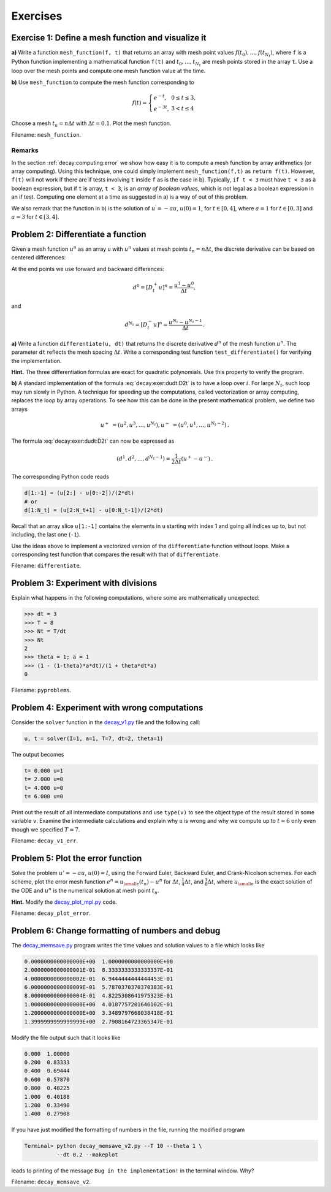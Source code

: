 .. !split

Exercises
=========

.. --- begin exercise ---

.. _decay:exer:meshfunc:

Exercise 1: Define a mesh function and visualize it
---------------------------------------------------

**a)**
Write a function ``mesh_function(f, t)`` that returns an array with
mesh point values :math:`f(t_0),\ldots,f(t_{N_t})`, where ``f`` is a Python
function implementing a mathematical function ``f(t)`` and :math:`t_0,\ldots,t_{N_t}`
are mesh points stored in the array ``t``. Use a loop over the mesh
points and compute one mesh function value at the time.

.. removed !bsol ... !esol environment (because of the command-line option --without_solutions)

**b)**
Use ``mesh_function`` to compute the mesh function corresponding to

.. math::
        
        f(t) = \left\lbrace
        \begin{array}{ll}
        e^{-t},& 0\leq t\leq 3,\\ 
        e^{-3t}, & 3 < t\leq 4
        \end{array}\right.
        

Choose a mesh :math:`t_n=n\Delta t` with :math:`\Delta t=0.1`.
Plot the mesh function.

.. removed !bsol ... !esol environment (because of the command-line option --without_solutions)

Filename: ``mesh_function``.

.. Closing remarks for this Exercise

Remarks
~~~~~~~

In the section :ref:`decay:computing:error` we show how easy it is to
compute a mesh function by array arithmetics (or array computing).
Using this technique, one could simply implement ``mesh_function(f,t)``
as ``return f(t)``. However, ``f(t)`` will not work if there are
if tests involving ``t`` inside ``f`` as is the case in b). Typically,
``if t < 3`` must have ``t < 3`` as a boolean expression, but if ``t`` is
array, ``t < 3``, is an *array of boolean values*, which is not legal
as a boolean expression in an if test.
Computing one element
at a time as suggested in a) is a way of out of this problem.

We also remark that the function in b) is the solution of :math:`u^{\prime}=-au`,
:math:`u(0)=1`, for :math:`t\in [0,4]`, where :math:`a=1` for :math:`t\in [0,3]` and :math:`a=3` for
:math:`t\in [3,4]`.

.. --- end exercise ---

.. --- begin exercise ---

.. _decay:exer:dudt:

Problem 2: Differentiate a function
-----------------------------------

.. index:: array arithmetics

.. index:: array computing

.. index:: vectorization

Given a mesh function :math:`u^n` as an array ``u`` with :math:`u^n` values at mesh
points :math:`t_n=n\Delta t`, the discrete derivative can be based on
centered differences:

.. _Eq:decay:exer:dudt:D2t:

.. math::
   :label: decay:exer:dudt:D2t
        
        d^n = [D_{2t}u]^n =
        \frac{u^{n+1}-u^{n-1}}{2\Delta t},\quad n=1,\ldots,N_t-1{\thinspace .}
        
        

At the end points we use forward and backward differences:

.. math::
         d^0 = [D_t^+u]^n = \frac{u^{1}-u^{0}}{\Delta t},

and

.. math::
         d^{N_t} = [D_t^-u]^n = \frac{u^{N_t}-u^{N_t-1}}{\Delta t}{\thinspace .}

**a)**
Write a function
``differentiate(u, dt)`` that returns the discrete derivative :math:`d^n` of the
mesh function :math:`u^n`. The parameter ``dt`` reflects the
mesh spacing :math:`\Delta t`. Write a corresponding test function
``test_differentiate()`` for verifying the implementation.

.. --- begin hint in exercise ---

**Hint.**
The three differentiation formulas are
exact for quadratic polynomials. Use this property to verify the program.

.. --- end hint in exercise ---

.. removed !bsol ... !esol environment (because of the command-line option --without_solutions)

**b)**
A standard implementation of the formula :eq:`decay:exer:dudt:D2t` is to
have a loop over :math:`i`. For large :math:`N_t`, such loop may run slowly in
Python. A technique for speeding up the computations, called vectorization
or array computing,
replaces the loop by array operations. To see how this can be done in
the present mathematical problem, we
define two arrays

.. math::
        
        u^+ &= (u^2,u^3,\ldots,u^{N_t}),
        u^- &= (u^0,u^1,\ldots,u^{N_t-2}){\thinspace .}
        

The formula :eq:`decay:exer:dudt:D2t` can now be expressed as

.. math::
         (d^1,d^2,\ldots,d^{N_t-1}) = \frac{1}{2\Delta t}(u^+ - u^-){\thinspace .}

The corresponding Python code reads

.. code-block:: python

        d[1:-1] = (u[2:] - u[0:-2])/(2*dt)
        # or
        d[1:N_t] = (u[2:N_t+1] - u[0:N_t-1])/(2*dt)

Recall that an array slice ``u[1:-1]`` contains the elements in ``u`` starting
with index 1 and going all indices up to, but not including, the last one
(``-1``).

Use the ideas above to implement a vectorized version of the
``differentiate`` function without loops. Make a corresponding
test function that compares the result with that of
``differentiate``.

.. removed !bsol ... !esol environment (because of the command-line option --without_solutions)

Filename: ``differentiate``.

.. --- end exercise ---

.. --- begin exercise ---

.. _decay:exer:intdiv:

Problem 3: Experiment with divisions
------------------------------------

Explain what happens in the following computations, where
some are mathematically unexpected:

.. code-block:: ipy

        >>> dt = 3
        >>> T = 8
        >>> Nt = T/dt
        >>> Nt
        2
        >>> theta = 1; a = 1
        >>> (1 - (1-theta)*a*dt)/(1 + theta*dt*a)
        0

.. removed !bsol ... !esol environment (because of the command-line option --without_solutions)

Filename: ``pyproblems``.

.. --- end exercise ---

.. --- begin exercise ---

.. _decay:exer:decay1err:

Problem 4: Experiment with wrong computations
---------------------------------------------

Consider the ``solver`` function in the `decay_v1.py <http://tinyurl.com/ofkw6kc/alg/decay_v1.py>`__ file
and the following call:

.. code-block:: python

        u, t = solver(I=1, a=1, T=7, dt=2, theta=1)

The output becomes

.. code-block:: text

        t= 0.000 u=1
        t= 2.000 u=0
        t= 4.000 u=0
        t= 6.000 u=0

Print out the result of all intermediate computations and use
``type(v)`` to see the object type of the result stored in some variable ``v``.
Examine the intermediate calculations and explain
why ``u`` is wrong and why we compute up to :math:`t=6` only even though we
specified :math:`T=7`.

.. removed !bsol ... !esol environment (because of the command-line option --without_solutions)

Filename: ``decay_v1_err``.

.. --- end exercise ---

.. --- begin exercise ---

.. _decay:exer:plot:error:

Problem 5: Plot the error function
----------------------------------

Solve the problem :math:`u'=-au`, :math:`u(0)=I`, using the Forward Euler, Backward
Euler, and Crank-Nicolson schemes. For each scheme, plot the error mesh
function :math:`e^n = {u_{\small\mbox{e}}}(t_n)-u^n` for :math:`\Delta t`, :math:`\frac{1}{4}\Delta t`, and
:math:`\frac{1}{8}\Delta t`, where :math:`{u_{\small\mbox{e}}}` is the exact solution of the ODE and
:math:`u^n` is the numerical solution at mesh point :math:`t_n`.

.. --- begin hint in exercise ---

**Hint.**
Modify the `decay_plot_mpl.py <http://tinyurl.com/ofkw6kc/alg/decay_plot_mpl.py>`__ code.

.. --- end hint in exercise ---

.. removed !bsol ... !esol environment (because of the command-line option --without_solutions)

Filename: ``decay_plot_error``.

.. --- end exercise ---

.. --- begin exercise ---

.. _decay:exer:inexact:output:

Problem 6: Change formatting of numbers and debug
-------------------------------------------------

The `decay_memsave.py <http://tinyurl.com/ofkw6kc/alg/decay_memsave.py>`__ program
writes the time values and solution values to a file which looks
like

.. code-block:: text

        0.0000000000000000E+00  1.0000000000000000E+00
        2.0000000000000001E-01  8.3333333333333337E-01
        4.0000000000000002E-01  6.9444444444444453E-01
        6.0000000000000009E-01  5.7870370370370383E-01
        8.0000000000000004E-01  4.8225308641975323E-01
        1.0000000000000000E+00  4.0187757201646102E-01
        1.2000000000000000E+00  3.3489797668038418E-01
        1.3999999999999999E+00  2.7908164723365347E-01

Modify the file output such that it looks like

.. code-block:: text

        0.000  1.00000
        0.200  0.83333
        0.400  0.69444
        0.600  0.57870
        0.800  0.48225
        1.000  0.40188
        1.200  0.33490
        1.400  0.27908

If you have just modified the formatting of numbers in the file,
running the modified program

.. code-block:: text

        Terminal> python decay_memsave_v2.py --T 10 --theta 1 \ 
                  --dt 0.2 --makeplot

leads to printing of the message ``Bug in the implementation!`` in the
terminal window. Why?

.. removed !bsol ... !esol environment (because of the command-line option --without_solutions)

Filename: ``decay_memsave_v2``.

.. --- end exercise ---

